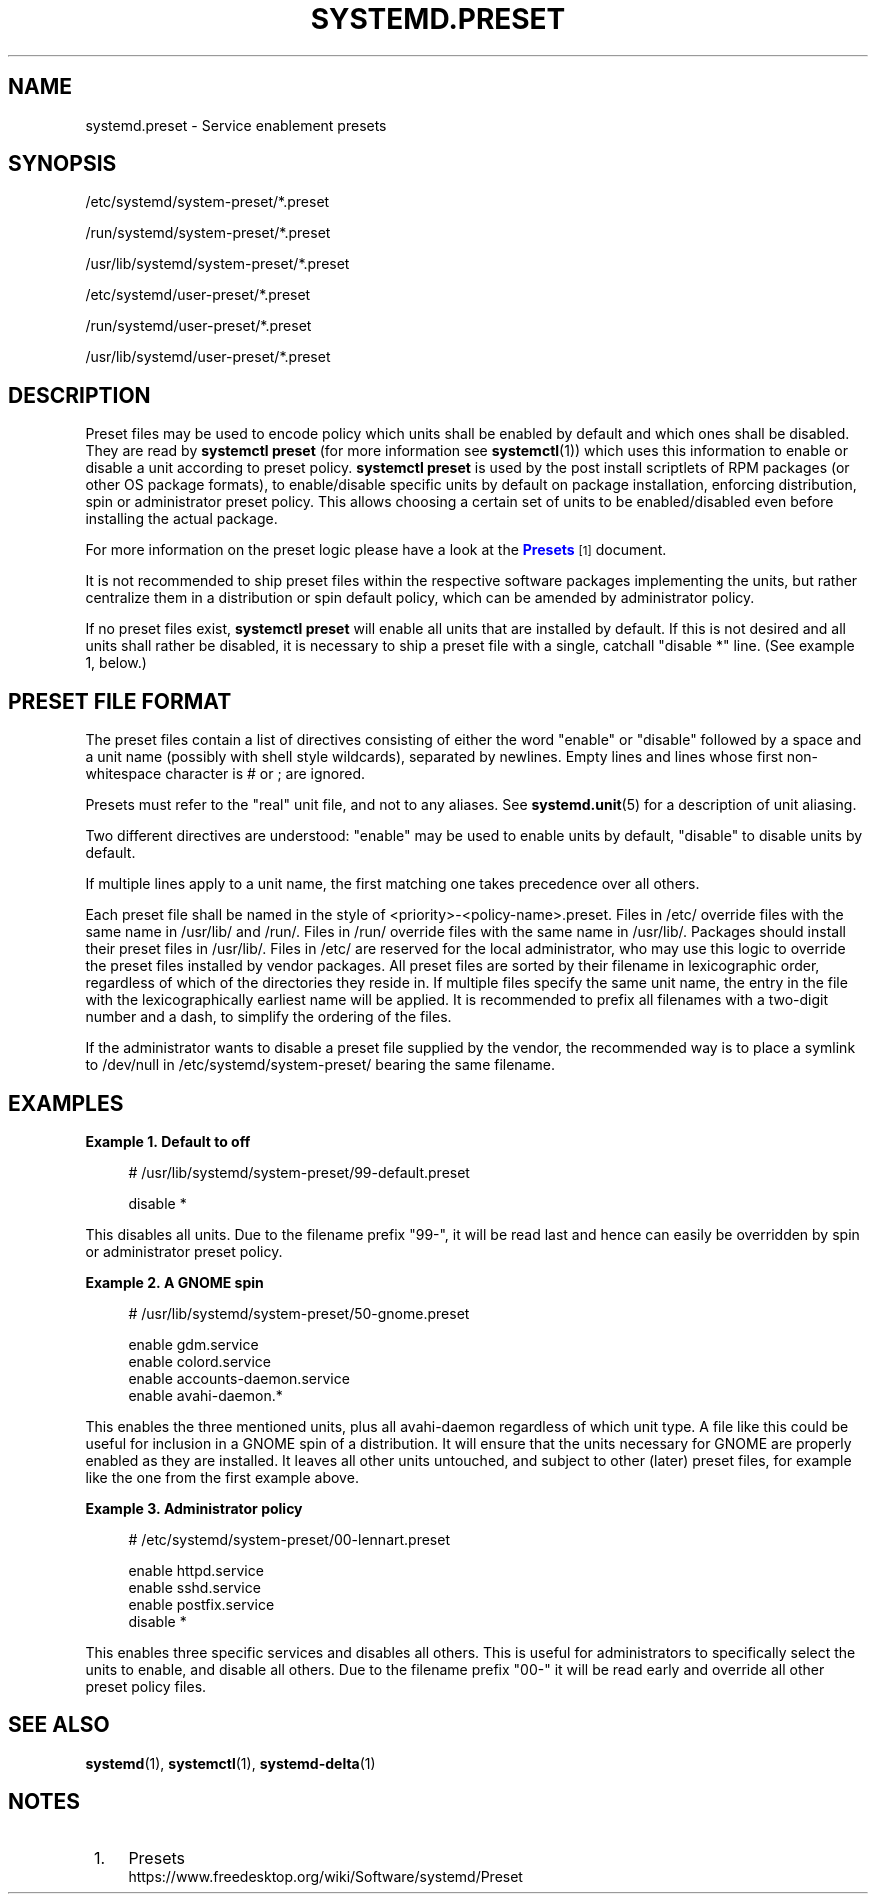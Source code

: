 '\" t
.TH "SYSTEMD\&.PRESET" "5" "" "systemd 239" "systemd.preset"
.\" -----------------------------------------------------------------
.\" * Define some portability stuff
.\" -----------------------------------------------------------------
.\" ~~~~~~~~~~~~~~~~~~~~~~~~~~~~~~~~~~~~~~~~~~~~~~~~~~~~~~~~~~~~~~~~~
.\" http://bugs.debian.org/507673
.\" http://lists.gnu.org/archive/html/groff/2009-02/msg00013.html
.\" ~~~~~~~~~~~~~~~~~~~~~~~~~~~~~~~~~~~~~~~~~~~~~~~~~~~~~~~~~~~~~~~~~
.ie \n(.g .ds Aq \(aq
.el       .ds Aq '
.\" -----------------------------------------------------------------
.\" * set default formatting
.\" -----------------------------------------------------------------
.\" disable hyphenation
.nh
.\" disable justification (adjust text to left margin only)
.ad l
.\" -----------------------------------------------------------------
.\" * MAIN CONTENT STARTS HERE *
.\" -----------------------------------------------------------------
.SH "NAME"
systemd.preset \- Service enablement presets
.SH "SYNOPSIS"
.PP
/etc/systemd/system\-preset/*\&.preset
.PP
/run/systemd/system\-preset/*\&.preset
.PP
/usr/lib/systemd/system\-preset/*\&.preset
.PP
/etc/systemd/user\-preset/*\&.preset
.PP
/run/systemd/user\-preset/*\&.preset
.PP
/usr/lib/systemd/user\-preset/*\&.preset
.SH "DESCRIPTION"
.PP
Preset files may be used to encode policy which units shall be enabled by default and which ones shall be disabled\&. They are read by
\fBsystemctl preset\fR
(for more information see
\fBsystemctl\fR(1)) which uses this information to enable or disable a unit according to preset policy\&.
\fBsystemctl preset\fR
is used by the post install scriptlets of RPM packages (or other OS package formats), to enable/disable specific units by default on package installation, enforcing distribution, spin or administrator preset policy\&. This allows choosing a certain set of units to be enabled/disabled even before installing the actual package\&.
.PP
For more information on the preset logic please have a look at the
\m[blue]\fBPresets\fR\m[]\&\s-2\u[1]\d\s+2
document\&.
.PP
It is not recommended to ship preset files within the respective software packages implementing the units, but rather centralize them in a distribution or spin default policy, which can be amended by administrator policy\&.
.PP
If no preset files exist,
\fBsystemctl preset\fR
will enable all units that are installed by default\&. If this is not desired and all units shall rather be disabled, it is necessary to ship a preset file with a single, catchall "disable *" line\&. (See example 1, below\&.)
.SH "PRESET FILE FORMAT"
.PP
The preset files contain a list of directives consisting of either the word
"enable"
or
"disable"
followed by a space and a unit name (possibly with shell style wildcards), separated by newlines\&. Empty lines and lines whose first non\-whitespace character is # or ; are ignored\&.
.PP
Presets must refer to the "real" unit file, and not to any aliases\&. See
\fBsystemd.unit\fR(5)
for a description of unit aliasing\&.
.PP
Two different directives are understood:
"enable"
may be used to enable units by default,
"disable"
to disable units by default\&.
.PP
If multiple lines apply to a unit name, the first matching one takes precedence over all others\&.
.PP
Each preset file shall be named in the style of
<priority>\-<policy\-name>\&.preset\&. Files in
/etc/
override files with the same name in
/usr/lib/
and
/run/\&. Files in
/run/
override files with the same name in
/usr/lib/\&. Packages should install their preset files in
/usr/lib/\&. Files in
/etc/
are reserved for the local administrator, who may use this logic to override the preset files installed by vendor packages\&. All preset files are sorted by their filename in lexicographic order, regardless of which of the directories they reside in\&. If multiple files specify the same unit name, the entry in the file with the lexicographically earliest name will be applied\&. It is recommended to prefix all filenames with a two\-digit number and a dash, to simplify the ordering of the files\&.
.PP
If the administrator wants to disable a preset file supplied by the vendor, the recommended way is to place a symlink to
/dev/null
in
/etc/systemd/system\-preset/
bearing the same filename\&.
.SH "EXAMPLES"
.PP
\fBExample\ \&1.\ \&Default to off\fR
.sp
.if n \{\
.RS 4
.\}
.nf
# /usr/lib/systemd/system\-preset/99\-default\&.preset

disable *
.fi
.if n \{\
.RE
.\}
.PP
This disables all units\&. Due to the filename prefix
"99\-", it will be read last and hence can easily be overridden by spin or administrator preset policy\&.
.PP
\fBExample\ \&2.\ \&A GNOME spin\fR
.sp
.if n \{\
.RS 4
.\}
.nf
# /usr/lib/systemd/system\-preset/50\-gnome\&.preset

enable gdm\&.service
enable colord\&.service
enable accounts\-daemon\&.service
enable avahi\-daemon\&.*
.fi
.if n \{\
.RE
.\}
.PP
This enables the three mentioned units, plus all
avahi\-daemon
regardless of which unit type\&. A file like this could be useful for inclusion in a GNOME spin of a distribution\&. It will ensure that the units necessary for GNOME are properly enabled as they are installed\&. It leaves all other units untouched, and subject to other (later) preset files, for example like the one from the first example above\&.
.PP
\fBExample\ \&3.\ \&Administrator policy\fR
.sp
.if n \{\
.RS 4
.\}
.nf
# /etc/systemd/system\-preset/00\-lennart\&.preset

enable httpd\&.service
enable sshd\&.service
enable postfix\&.service
disable *
.fi
.if n \{\
.RE
.\}
.PP
This enables three specific services and disables all others\&. This is useful for administrators to specifically select the units to enable, and disable all others\&. Due to the filename prefix
"00\-"
it will be read early and override all other preset policy files\&.
.SH "SEE ALSO"
.PP
\fBsystemd\fR(1),
\fBsystemctl\fR(1),
\fBsystemd-delta\fR(1)
.SH "NOTES"
.IP " 1." 4
Presets
.RS 4
\%https://www.freedesktop.org/wiki/Software/systemd/Preset
.RE
